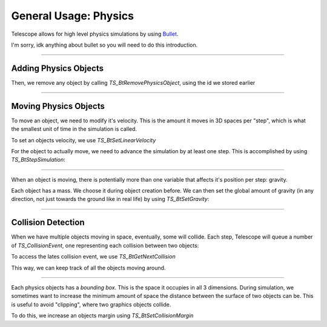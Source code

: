 General Usage: Physics
======================

Telescope allows for high level physics simulations by using `Bullet
<https://github.com/bulletphysics/bullet3>`_.

I'm sorry, idk anything about bullet so you will need to do this introduction.

-----------------

Adding Physics Objects
**********************

.. doxygenfunction:: TS_BtAddRigidBox
.. doxygenfunction:: TS_BtAddStaticBox
.. doxygenfunction:: TS_BtAddTriggerBox

Then, we remove any object by calling `TS_BtRemovePhysicsObject`, using the id we stored earlier

.. doxygenfunction:: TS_BtRemovePhysicsObject

-----------------

Moving Physics Objects
**********************

To move an object, we need to modify it's velocity. This is the amount it moves in 3D spaces per "step", which is what the smallest unit of time in the simulation is called.

To set an objects velocity, we use `TS_BtSetLinearVelocity`

.. doxygenfunction:: TS_BtSetLinearVelocity

For the object to actually move, we need to advance the simulation by at least one step. This is accomplished by using `TS_BtStepSimulation`:

.. doxygenfunction:: TS_BtStepSimulation

-----------------

When an object is moving, there is potentially more than one variable that affects it's position per step: gravity.

Each object has a mass. We choose it during object creation before. We can then set the global amount of gravity (in any direction, not just towards the ground like in real life) by using `TS_BtSetGravity`:

.. doxygenfunction:: TS_BtSetGravity

-----------------

Collision Detection
*******************

When we have multiple objects moving in space, eventually, some will collide. Each step, Telescope will queue a number of `TS_CollisionEvent`, one representing each collision between two objects:

.. doxygenstruct:: TS_CollisionEvent
	:members:

To access the lates collision event, we use `TS_BtGetNextCollision`

.. doxygenfunction:: TS_BtGetNextCollision

This way, we can keep track of all the objects moving around.

-----------------

Each physics objects has a *bounding box*. This is the space it occupies in all 3 dimensions. During simulation, we sometimes want to increase the minimum amount of space the distance between the surface of two objects can be. This is useful to avoid "clipping", where two graphics objects collide.

To do this, we increase an objects margin using `TS_BtSetCollisionMargin`

.. doxygenfunction:: TS_BtSetCollisionMargin



